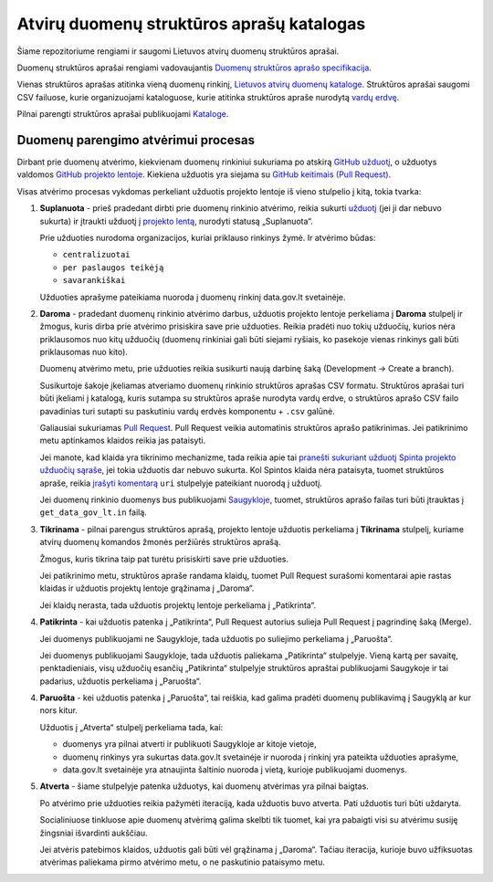 .. default-role:: literal


Atvirų duomenų struktūros aprašų katalogas
##########################################

Šiame repozitoriume rengiami ir saugomi Lietuvos atvirų duomenų struktūros
aprašai.

Duomenų struktūros aprašai rengiami vadovaujantis `Duomenų struktūros aprašo
specifikacija <spec>`_.


Vienas struktūros aprašas atitinka vieną duomenų rinkinį, `Lietuvos atvirų
duomenų kataloge <adk>`_. Struktūros aprašai saugomi CSV failuose, kurie
organizuojami kataloguose, kurie atitinka struktūros apraše nurodytą `vardų
erdvę <ns>`_.

Pilnai parengti struktūros aprašai publikuojami `Kataloge <adk>`_.

Duomenų parengimo atvėrimui procesas
====================================

Dirbant prie duomenų atvėrimo, kiekvienam duomenų rinkiniui sukuriama po
atskirą `GitHub užduotį <issues>`_, o užduotys valdomos `GitHub projekto
lentoje <board>`_. Kiekiena užduotis yra siejama su `GitHub keitimais (Pull
Request) <issue-link-pr>`_.

Visas atvėrimo procesas vykdomas perkeliant užduotis projekto lentoje iš vieno
stulpelio į kitą, tokia tvarka:

1.  **Suplanuota** - prieš pradedant dirbti prie duomenų rinkinio atvėrimo,
    reikia sukurti `užduotį <issues>`_ (jei ji dar nebuvo sukurta) ir įtraukti
    užduotį į `projekto lentą <board>`_, nurodyti statusą „Suplanuota“.

    Prie užduoties nurodoma organizacijos, kuriai priklauso rinkinys žymė. Ir
    atvėrimo būdas:

    - `centralizuotai`
    - `per paslaugos teikėją`
    - `savarankiškai`

    Užduoties aprašyme pateikiama nuoroda į duomenų rinkinį data.gov.lt
    svetainėje.

2.  **Daroma** - pradedant duomenų rinkinio atvėrimo darbus, užduotis projekto
    lentoje perkeliama į **Daroma** stulpelį ir žmogus, kuris dirba prie
    atvėrimo prisiskira save prie užduoties. Reikia pradėti nuo tokių užduočių,
    kurios nėra priklausomos nuo kitų užduočių (duomenų rinkiniai gali būti
    siejami ryšiais, ko pasekoje vienas rinkinys gali būti priklausomas nuo
    kito).

    Duomenų atvėrimo metu, prie užduoties reikia susikurti naują darbinę šaką
    (Development -> Create a branch).

    Susikurtoje šakoje įkeliamas atveriamo duomenų rinkinio struktūros aprašas
    CSV formatu. Struktūros aprašai turi būti įkeliami į katalogą, kuris
    sutampa su struktūros apraše nurodyta vardų erdve, o struktūros aprašo CSV
    failo pavadinias turi sutapti su paskutiniu vardų erdvės komponentu +
    `.csv` galūnė.

    Galiausiai sukuriamas `Pull Request <pulls>`_. Pull Request veikia
    automatinis struktūros aprašo patikrinimas. Jei patikrinimo metu aptinkamos
    klaidos reikia jas pataisyti.

    Jei manote, kad klaida yra tikrinimo mechanizme, tada reikia apie tai
    `pranešti sukuriant užduotį Spinta projekto užduočių sąraše
    <spinta-issues>`_, jei tokia užduotis dar nebuvo sukurta. Kol Spintos
    klaida nėra pataisyta, tuomet struktūros apraše, reikia `įrašyti komentarą
    <comments>`_ `uri` stulpelyje pateikiant nuorodą į užduotį.

    Jei duomenų rinkinio duomenys bus publikuojami `Saugykloje <saugykla>`_,
    tuomet, struktūros aprašo failas turi būti įtrauktas į `get_data_gov_lt.in`
    failą.

3.  **Tikrinama** - pilnai parengus struktūros aprašą, projekto lentoje
    užduotis perkeliama į **Tikrinama** stulpelį, kuriame atvirų duomenų
    komandos žmonės peržiūrės struktūros aprašą.

    Žmogus, kuris tikrina taip pat turėtu prisiskirti save prie užduoties.

    Jei patikrinimo metu, struktūros apraše randama klaidų, tuomet Pull Request
    surašomi komentarai apie rastas klaidas ir užduotis projektų lentoje
    grąžinama į „Daroma“.

    Jei klaidų nerasta, tada užduotis projektų lentoje perkeliama į
    „Patikrinta“.


4.  **Patikrinta** - kai užduotis patenka į „Patikrinta“, Pull Request autorius
    sulieja Pull Request į pagrindinę šaką (Merge).

    Jei duomenys publikuojami ne Saugykloje, tada užduotis po suliejimo
    perkeliama į „Paruošta“.

    Jei duomenys publikuojami Saugykloje, tada užduotis paliekama „Patikrinta“
    stulpelyje. Vieną kartą per savaitę, penktadieniais, visų užduočių esančių
    „Patikrinta“ stulpelyje struktūros apraštai publikuojami Saugykoje ir tai
    padarius, užduotis perkeliama į „Paruošta“.


4.  **Paruošta** - kei užduotis patenka į „Paruošta“, tai reiškia, kad galima
    pradėti duomenų publikavimą į Saugyklą ar kur nors kitur.

    Užduotis į „Atverta“ stulpelį perkeliama tada, kai:

    - duomenys yra pilnai atverti ir publikuoti Saugykloje ar kitoje vietoje,

    - duomenų rinkinys yra sukurtas data.gov.lt svetainėje ir nuoroda į rinkinį
      yra pateikta užduoties aprašyme,

    - data.gov.lt svetainėje yra atnaujinta šaltinio nuoroda į vietą, kurioje
      publikuojami duomenys.

5.  **Atverta** - šiame stulpelyje patenka užduotys, kai duomenų atvėrimas yra
    pilnai baigtas.
    
    Po atvėrimo prie užduoties reikia pažymėti iteraciją, kada užduotis buvo
    atverta. Pati užduotis turi būti uždaryta.

    Socialiniuose tinkluose apie duomenų atvėrimą galima skelbti tik tuomet,
    kai yra pabaigti visi su atvėrimu susiję žingsniai išvardinti aukščiau.

    Jei atvėris patebimos klaidos, užduotis gali būti vėl grąžinama į „Daroma“.
    Tačiau iteracija, kurioje buvo užfiksuotas atvėrimas paliekama pirmo
    atvėrimo metu, o ne paskutinio pataisymo metu.


.. _board: https://github.com/orgs/atviriduomenys/projects/2/views/1
.. _issues: https://github.com/atviriduomenys/manifest/issues
.. _spec: https://atviriduomenys.readthedocs.io/dsa/index.html
.. _adk: https://data.gov.lt/datasets
.. _ns: https://atviriduomenys.readthedocs.io/dsa/formatas.html#vardu-erdves
.. _gh-pr: https://docs.github.com/en/pull-requests/collaborating-with-pull-requests/proposing-changes-to-your-work-with-pull-requests/creating-a-pull-request
.. _issue-link-pr: https://docs.github.com/en/issues/tracking-your-work-with-issues/linking-a-pull-request-to-an-issue
.. _pulls: https://github.com/atviriduomenys/manifest/pulls
.. _spinta-issues: https://github.com/atviriduomenys/spinta/issues/
.. _comments: https://atviriduomenys.readthedocs.io/dsa/dimensijos.html#komentavimas
.. _sugykla: https://get.data.gov.lt/
